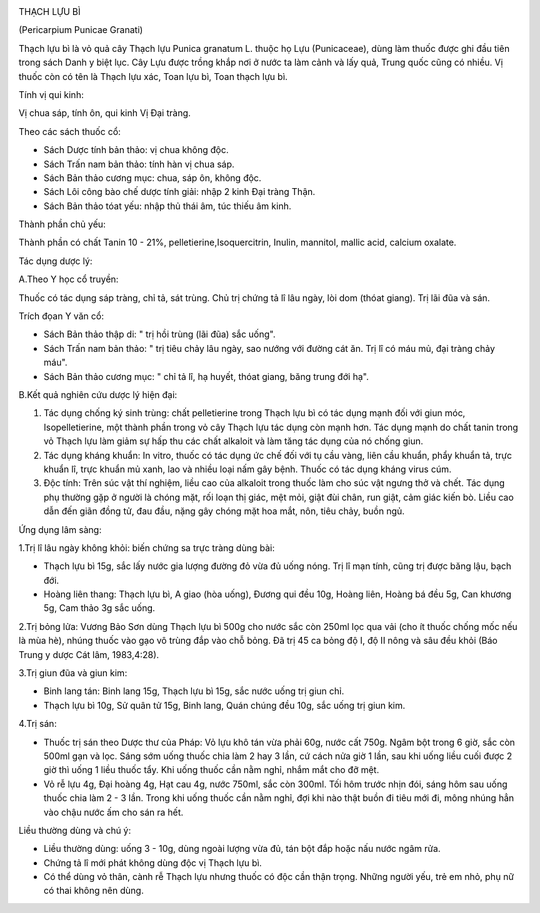 |image0|

THẠCH LỰU BÌ

(Pericarpium Punicae Granati)

Thạch lựu bì là vỏ quả cây Thạch lựu Punica granatum L. thuộc họ Lựu
(Punicaceae), dùng làm thuốc được ghi đầu tiên trong sách Danh y biệt
lục. Cây Lựu được trồng khắp nơi ở nước ta làm cảnh và lấy quả, Trung
quốc cũng có nhiều. Vị thuốc còn có tên là Thạch lựu xác, Toan lựu bì,
Toan thạch lựu bì.

Tính vị qui kinh:

Vị chua sáp, tính ôn, qui kinh Vị Đại tràng.

Theo các sách thuốc cổ:

-  Sách Dược tính bản thảo: vị chua không độc.
-  Sách Trấn nam bản thảo: tính hàn vị chua sáp.
-  Sách Bản thảo cương mục: chua, sáp ôn, không độc.
-  Sách Lôi công bào chế dược tính giải: nhập 2 kinh Đại tràng Thận.
-  Sách Bản thảo tóat yếu: nhập thủ thái âm, túc thiếu âm kinh.

Thành phần chủ yếu:

Thành phần có chất Tanin 10 - 21%, pelletierine,Isoquercitrin, Inulin,
mannitol, mallic acid, calcium oxalate.

Tác dụng dược lý:

A.Theo Y học cổ truyền:

Thuốc có tác dụng sáp tràng, chỉ tả, sát trùng. Chủ trị chứng tả lî lâu
ngày, lòi dom (thóat giang). Trị lãi đũa và sán.

Trích đọan Y văn cổ:

-  Sách Bản thảo thập di: " trị hồi trùng (lãi đũa) sắc uống".
-  Sách Trấn nam bản thảo: " trị tiêu chảy lâu ngày, sao nướng với đường
   cát ăn. Trị lî có máu mủ, đại tràng chảy máu".
-  Sách Bản thảo cương mục: " chỉ tả lî, hạ huyết, thóat giang, băng
   trung đới hạ".

B.Kết quả nghiên cứu dược lý hiện đại:

#. Tác dụng chống ký sinh trùng: chất pelletierine trong Thạch lựu bì có
   tác dụng mạnh đối với giun móc, Isopelletierine, một thành phần trong
   vỏ cây Thạch lựu tác dụng còn mạnh hơn. Tác dụng mạnh do chất tanin
   trong vỏ Thạch lựu làm giảm sự hấp thu các chất alkaloit và làm tăng
   tác dụng của nó chống giun.
#. Tác dụng kháng khuẩn: In vitro, thuốc có tác dụng ức chế đối với tụ
   cầu vàng, liên cầu khuẩn, phẩy khuẩn tả, trực khuẩn lî, trực khuẩn mủ
   xanh, lao và nhiều loại nấm gây bệnh. Thuốc có tác dụng kháng virus
   cúm.
#. Độc tính: Trên súc vật thí nghiệm, liều cao của alkaloit trong thuốc
   làm cho súc vật ngưng thở và chết. Tác dụng phụ thường gặp ở người là
   chóng mặt, rối loạn thị giác, mệt mỏi, giật đùi chân, run giật, cảm
   giác kiến bò. Liều cao dẫn đến giãn đồng tử, đau đầu, nặng gây chóng
   mặt hoa mắt, nôn, tiêu chảy, buồn ngủ.

Ứng dụng lâm sàng:

1.Trị lî lâu ngày không khỏi: biến chứng sa trực tràng dùng bài:

-  Thạch lựu bì 15g, sắc lấy nước gia lượng đường đỏ vừa đủ uống nóng.
   Trị lî mạn tính, cũng trị được băng lậu, bạch đới.
-  Hoàng liên thang: Thạch lựu bì, A giao (hòa uống), Đương qui đều
   10g, Hoàng liên, Hoàng bá đều 5g, Can khương 5g, Cam thảo 3g sắc
   uống.

2.Trị bỏng lửa: Vương Bảo Sơn dùng Thạch lựu bì 500g cho nước sắc còn
250ml lọc qua vải (cho ít thuốc chống mốc nếu là mùa hè), nhúng thuốc
vào gạo vô trùng đắp vào chỗ bỏng. Đã trị 45 ca bỏng độ I, độ II nông và
sâu đều khỏi (Báo Trung y dược Cát lâm, 1983,4:28).

3.Trị giun đũa và giun kim:

-  Binh lang tán: Binh lang 15g, Thạch lựu bì 15g, sắc nước uống trị
   giun chỉ.
-  Thạch lựu bì 10g, Sử quân tử 15g, Binh lang, Quán chúng đều 10g, sắc
   uống trị giun kim.

4.Trị sán:

-  Thuốc trị sán theo Dược thư của Pháp: Vỏ lựu khô tán vừa phải 60g,
   nước cất 750g. Ngâm bột trong 6 giờ, sắc còn 500ml gạn và lọc. Sáng
   sớm uống thuốc chia làm 2 hay 3 lần, cứ cách nửa giờ 1 lần, sau khi
   uống liều cuối được 2 giờ thì uống 1 liều thuốc tẩy. Khi uống thuốc
   cần nằm nghỉ, nhắm mắt cho đỡ mệt.
-  Vỏ rễ lựu 4g, Đại hoàng 4g, Hạt cau 4g, nước 750ml, sắc còn 300ml.
   Tối hôm trước nhịn đói, sáng hôm sau uống thuốc chia làm 2 - 3 lần.
   Trong khi uống thuốc cần nằm nghỉ, đợi khi nào thật buồn đi tiêu mới
   đi, mông nhúng hẳn vào chậu nước ấm cho sán ra hết.

Liều thường dùng và chú ý:

-  Liều thường dùng: uống 3 - 10g, dùng ngoài lượng vừa đủ, tán bột đắp
   hoặc nấu nước ngâm rửa.
-  Chứng tả lî mới phát không dùng độc vị Thạch lựu bì.
-  Có thể dùng vỏ thân, cành rễ Thạch lựu nhưng thuốc có độc cần thận
   trọng. Những người yếu, trẻ em nhỏ, phụ nữ có thai không nên dùng.

 

.. |image0| image:: THACHLUUBI.JPG
   :width: 50px
   :height: 50px
   :target: THACHLUUBI_.HTM
